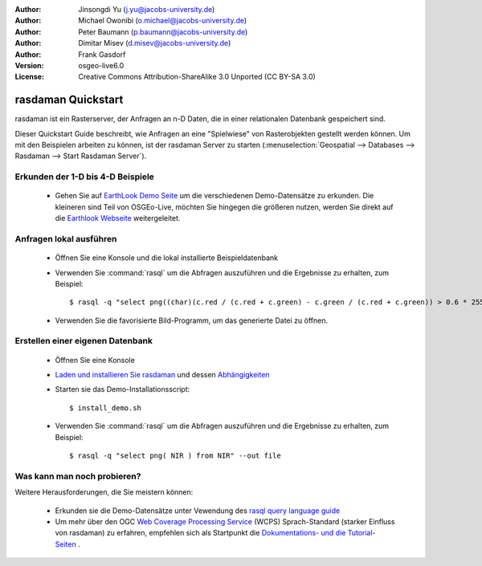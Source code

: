 :Author: Jinsongdi Yu (j.yu@jacobs-university.de)
:Author: Michael Owonibi (o.michael@jacobs-university.de)
:Author: Peter Baumann (p.baumann@jacobs-university.de)
:Author: Dimitar Misev (d.misev@jacobs-university.de)
:Author: Frank Gasdorf
:Version: osgeo-live6.0
:License: Creative Commons Attribution-ShareAlike 3.0 Unported  (CC BY-SA 3.0)

.. image:: ../../images/project_logos/logo-rasdaman.png
  :scale: 100 %
  :alt: project logo
  :align: right
  :target: http://www.rasdaman.org


*******************
rasdaman Quickstart
*******************

rasdaman ist ein Rasterserver, der Anfragen an n-D Daten, die in einer relationalen Datenbank gespeichert sind.

Dieser Quickstart Guide beschreibt, wie Anfragen an eine "Spielwiese" von Rasterobjekten gestellt werden können.
Um mit den Beispielen arbeiten zu können, ist der rasdaman Server zu starten (:menuselection:`Geospatial --> Databases --> Rasdaman --> Start Rasdaman Server`).

Erkunden der 1-D bis 4-D Beispiele
==================================

    * Gehen Sie auf `EarthLook Demo Seite <http://localhost:8080/earthlook/index.php>`_ um die verschiedenen 
      Demo-Datensätze zu erkunden. Die kleineren sind Teil von OSGEo-Live, möchten Sie hingegen die größeren 
      nutzen, werden Sie direkt auf die `Earthlook Webseite <http://kahlua.eecs.jacobs-university.de/~earthlook/demos/index.php>`_ weitergeleitet.

Anfragen lokal ausführen
========================

    * Öffnen Sie eine Konsole und die lokal installierte Beispieldatenbank
    * Verwenden Sie :command:`rasql` um die Abfragen auszuführen und die Ergebnisse zu erhalten, zum Beispiel::

      $ rasql -q "select png((char)(c.red / (c.red + c.green) - c.green / (c.red + c.green)) > 0.6 * 255) from rgb AS c" --out file

    * Verwenden Sie die favorisierte Bild-Programm, um das generierte Datei zu öffnen.


Erstellen einer eigenen Datenbank
=================================

    * Öffnen Sie eine Konsole
    * `Laden und installieren Sie rasdaman <http://kahlua.eecs.jacobs-university.de/trac/rasdaman/wiki/Download>`_ und dessen `Abhängigkeiten <http://kahlua.eecs.jacobs-university.de/trac/rasdaman/wiki/RequiredPackages>`_
    * Starten sie das Demo-Installationsscript::

      $ install_demo.sh

    * Verwenden Sie :command:`rasql` um die Abfragen auszuführen und die Ergebnisse zu erhalten, zum Beispiel::

      $ rasql -q "select png( NIR ) from NIR" --out file

Was kann man noch probieren?
============================

Weitere Herausforderungen, die Sie meistern können:

    * Erkunden sie die Demo-Datensätze unter Vewendung des `rasql query language guide <http://kahlua.eecs.jacobs-university.de/trac/rasdaman/browser/manuals_and_examples/manuals/pdf/ql-guide.pdf>`_
    * Um mehr über den OGC `Web Coverage Processing Service <http://www.opengeospatial.org/standards/wcps>`_ (WCPS) Sprach-Standard (starker Einfluss von rasdaman) zu erfahren, empfehlen sich als Startpunkt die `Dokumentations- und die Tutorial- Seiten <http://kahlua.eecs.jacobs-university.de/~earthlook/tech/interface-wcps.php>`_ . 

